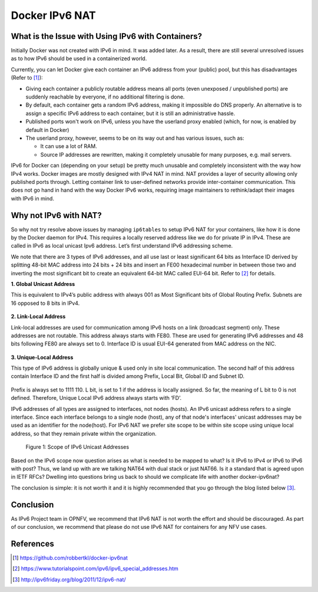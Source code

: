 .. This work is licensed under a Creative Commons Attribution 4.0 International License.
.. http://creativecommons.org/licenses/by/4.0
.. (c) Prakash Ramchandran

===============
Docker IPv6 NAT
===============

--------------------------------------------------
What is the Issue with Using IPv6 with Containers?
--------------------------------------------------

Initially Docker was not created with IPv6 in mind. It was added later. As a
result, there are still several unresolved issues as to how IPv6 should be used
in a containerized world.

Currently, you can let Docker give each container an IPv6 address from your
(public) pool, but this has disadvantages (Refer to [1]_):

* Giving each container a publicly routable address means all ports (even
  unexposed / unpublished ports) are suddenly reachable by everyone, if no
  additional filtering is done.
* By default, each container gets a random IPv6 address, making it impossible
  do DNS properly. An alternative is to assign a specific IPv6 address to each
  container, but it is still an administrative hassle.
* Published ports won't work on IPv6, unless you have the userland proxy
  enabled (which, for now, is enabled by default in Docker)
* The userland proxy, however, seems to be on its way out and has various
  issues, such as:

  * It can use a lot of RAM.
  * Source IP addresses are rewritten, making it completely unusable for many
    purposes, e.g. mail servers.

IPv6 for Docker can (depending on your setup) be pretty much unusable and
completely inconsistent with the way how IPv4 works. Docker images are mostly
designed with IPv4 NAT in mind. NAT provides a layer of security allowing only
published ports through. Letting container link to user-defined networks
provide inter-container communication. This does not go hand in hand with the
way Docker IPv6 works, requiring image maintainers to rethink/adapt their
images with IPv6 in mind.

----------------------
Why not IPv6 with NAT?
----------------------

So why not try resolve above issues by managing ``ip6tables`` to setup IPv6 NAT
for your containers, like how it is done by the Docker daemon for IPv4. This
requires a locally reserved address like we do for private IP in IPv4. These
are called in IPv6 as local unicast Ipv6 address. Let’s first understand IPv6
addressing scheme.

We note that there are 3 types of IPv6 addresses, and all use last or least
significant 64 bits as Interface ID derived by splitting 48-bit MAC address
into 24 bits + 24 bits and insert an FE00 hexadecimal number in between those
two and inverting the most significant bit to create an equivalent 64-bit MAC
called EUI-64 bit. Refer to [2]_ for details.

**1. Global Unicast Address**

This is equivalent to IPv4’s public address with always 001 as Most
Significant bits of Global Routing Prefix. Subnets are 16 opposed to 8 bits
in IPv4.

.. figure:: images/global-unicast.jpg
   :name: docker-ipv6-nat-figure1
   :width: 100%

**2. Link-Local Address**

Link-local addresses are used for communication among IPv6 hosts on a link
(broadcast segment) only. These addresses are not routable. This address always
starts with FE80. These are used for generating IPv6 addresses and 48 bits
following FE80 are always set to 0. Interface ID is usual EUI-64 generated from
MAC address on the NIC.

.. figure:: images/link-local.jpg
   :name: docker-ipv6-nat-figure2
   :width: 100%

**3. Unique-Local Address**

This type of IPv6 address is globally unique & used only in site local
communication. The second half of this address contain Interface ID and the
first half is divided among Prefix, Local Bit, Global ID and Subnet ID.

.. figure:: images/unique-local.jpg
   :name: docker-ipv6-nat-figure3
   :width: 100%

Prefix is always set to 1111 110. L bit, is set to 1 if the address is locally
assigned. So far, the meaning of L bit to 0 is not defined. Therefore, Unique
Local IPv6 address always starts with ‘FD’.

IPv6 addresses of all types are assigned to interfaces, not nodes (hosts). An
IPv6 unicast address refers to a single interface. Since each interface belongs
to a single node (host), any of that node's interfaces' unicast addresses may
be used as an identifier for the node(host). For IPv6 NAT we prefer site scope
to be within site scope using unique local address, so that they remain private
within the organization.

.. figure:: images/unicast-scope.jpg
   :name: docker-ipv6-nat-figure4
   :width: 100%

   Figure 1: Scope of IPv6 Unicast Addresses

Based on the IPv6 scope now question arises as what is needed to be mapped to
what? Is it IPv6 to IPv4 or IPv6 to IPv6 with post? Thus, we land up with are
we talking NAT64 with dual stack or just NAT66. Is it a standard that is agreed
upon in IETF RFCs? Dwelling into questions bring us back to should we
complicate life with another docker-ipv6nat?

The conclusion is simple: it is not worth it and it is highly recommended that
you go through the blog listed below [3]_.

----------
Conclusion
----------

As IPv6 Project team in OPNFV, we recommend that IPv6 NAT is not worth the
effort and should be discouraged. As part of our conclusion, we recommend that
please do not use IPv6 NAT for containers for any NFV use cases.

----------
References
----------

.. [1] https://github.com/robbertkl/docker-ipv6nat
.. [2] https://www.tutorialspoint.com/ipv6/ipv6_special_addresses.htm
.. [3] http://ipv6friday.org/blog/2011/12/ipv6-nat/
